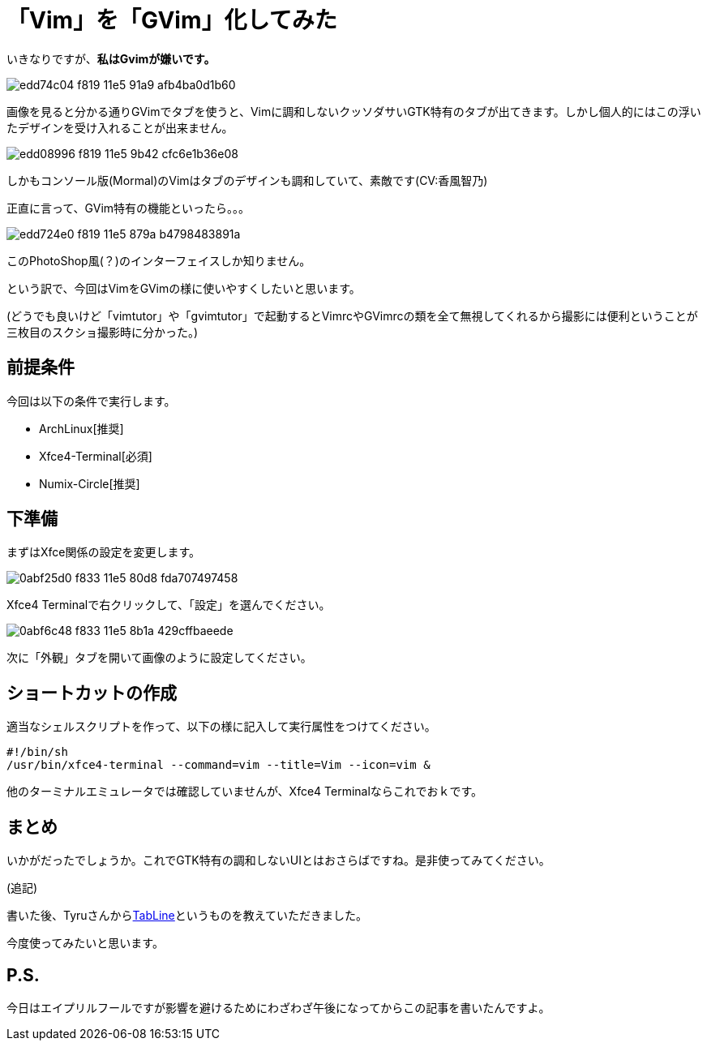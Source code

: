 = 「Vim」を「GVim」化してみた
:hp-alt-title: gvim-gui
:hp-tags: blog,vim
:published_at: 2016-04-01

いきなりですが、**私はGvimが嫌いです。**

image::https://cloud.githubusercontent.com/assets/12780727/14198885/edd74c04-f819-11e5-91a9-afb4ba0d1b60.png[]

画像を見ると分かる通りGVimでタブを使うと、Vimに調和しないクッソダサいGTK特有のタブが出てきます。しかし個人的にはこの浮いたデザインを受け入れることが出来ません。

image::https://cloud.githubusercontent.com/assets/12780727/14198883/edd08996-f819-11e5-9b42-cfc6e1b36e08.png[]

しかもコンソール版(Mormal)のVimはタブのデザインも調和していて、素敵です(CV:香風智乃)

正直に言って、GVim特有の機能といったら。。。

image::https://cloud.githubusercontent.com/assets/12780727/14198884/edd724e0-f819-11e5-879a-b4798483891a.png[]

このPhotoShop風(？)のインターフェイスしか知りません。

という訳で、今回はVimをGVimの様に使いやすくしたいと思います。

(どうでも良いけど「vimtutor」や「gvimtutor」で起動するとVimrcやGVimrcの類を全て無視してくれるから撮影には便利ということが三枚目のスクショ撮影時に分かった。)

== 前提条件

今回は以下の条件で実行します。

* ArchLinux[推奨]
* Xfce4-Terminal[必須]
* Numix-Circle[推奨]

== 下準備

まずはXfce関係の設定を変更します。

image::https://cloud.githubusercontent.com/assets/12780727/14202459/0abf25d0-f833-11e5-80d8-fda707497458.png[]

Xfce4 Terminalで右クリックして、「設定」を選んでください。

image::https://cloud.githubusercontent.com/assets/12780727/14202460/0abf6c48-f833-11e5-8b1a-429cffbaeede.png[]

次に「外観」タブを開いて画像のように設定してください。

== ショートカットの作成

適当なシェルスクリプトを作って、以下の様に記入して実行属性をつけてください。

[source]
#!/bin/sh
/usr/bin/xfce4-terminal --command=vim --title=Vim --icon=vim &

他のターミナルエミュレータでは確認していませんが、Xfce4 Terminalならこれでおｋです。

== まとめ

いかがだったでしょうか。これでGTK特有の調和しないUIとはおさらばですね。是非使ってみてください。

(追記)

書いた後、Tyruさんからlink:https://twitter.com/_tyru_/statuses/715872802864111617[TabLine]というものを教えていただきました。

今度使ってみたいと思います。

== P.S.

今日はエイプリルフールですが影響を避けるためにわざわざ午後になってからこの記事を書いたんですよ。
